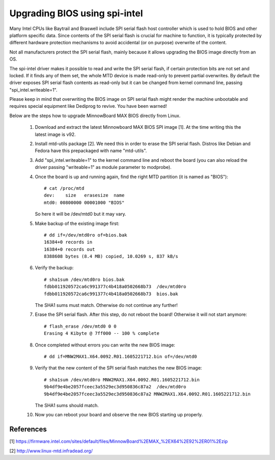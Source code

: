 ==============================
Upgrading BIOS using spi-intel
==============================

Many Intel CPUs like Baytrail and Braswell include SPI serial flash host
controller which is used to hold BIOS and other platform specific data.
Since contents of the SPI serial flash is crucial for machine to function,
it is typically protected by different hardware protection mechanisms to
avoid accidental (or on purpose) overwrite of the content.

Not all manufacturers protect the SPI serial flash, mainly because it
allows upgrading the BIOS image directly from an OS.

The spi-intel driver makes it possible to read and write the SPI serial
flash, if certain protection bits are not set and locked. If it finds
any of them set, the whole MTD device is made read-only to prevent
partial overwrites. By default the driver exposes SPI serial flash
contents as read-only but it can be changed from kernel command line,
passing "spi_intel.writeable=1".

Please keep in mind that overwriting the BIOS image on SPI serial flash
might render the machine unbootable and requires special equipment like
Dediprog to revive. You have been warned!

Below are the steps how to upgrade MinnowBoard MAX BIOS directly from
Linux.

 1) Download and extract the latest Minnowboard MAX BIOS SPI image
    [1]. At the time writing this the latest image is v92.

 2) Install mtd-utils package [2]. We need this in order to erase the SPI
    serial flash. Distros like Debian and Fedora have this prepackaged with
    name "mtd-utils".

 3) Add "spi_intel.writeable=1" to the kernel command line and reboot
    the board (you can also reload the driver passing "writeable=1" as
    module parameter to modprobe).

 4) Once the board is up and running again, find the right MTD partition
    (it is named as "BIOS")::

	# cat /proc/mtd
	dev:    size   erasesize  name
	mtd0: 00800000 00001000 "BIOS"

    So here it will be /dev/mtd0 but it may vary.

 5) Make backup of the existing image first::

	# dd if=/dev/mtd0ro of=bios.bak
	16384+0 records in
	16384+0 records out
	8388608 bytes (8.4 MB) copied, 10.0269 s, 837 kB/s

 6) Verify the backup::

	# sha1sum /dev/mtd0ro bios.bak
	fdbb011920572ca6c991377c4b418a0502668b73  /dev/mtd0ro
	fdbb011920572ca6c991377c4b418a0502668b73  bios.bak

    The SHA1 sums must match. Otherwise do not continue any further!

 7) Erase the SPI serial flash. After this step, do not reboot the
    board! Otherwise it will not start anymore::

	# flash_erase /dev/mtd0 0 0
	Erasing 4 Kibyte @ 7ff000 -- 100 % complete

 8) Once completed without errors you can write the new BIOS image::

    # dd if=MNW2MAX1.X64.0092.R01.1605221712.bin of=/dev/mtd0

 9) Verify that the new content of the SPI serial flash matches the new
    BIOS image::

	# sha1sum /dev/mtd0ro MNW2MAX1.X64.0092.R01.1605221712.bin
	9b4df9e4be2057fceec3a5529ec3d950836c87a2  /dev/mtd0ro
	9b4df9e4be2057fceec3a5529ec3d950836c87a2 MNW2MAX1.X64.0092.R01.1605221712.bin

    The SHA1 sums should match.

 10) Now you can reboot your board and observe the new BIOS starting up
     properly.

References
----------

[1] https://firmware.intel.com/sites/default/files/MinnowBoard%2EMAX_%2EX64%2E92%2ER01%2Ezip

[2] http://www.linux-mtd.infradead.org/
